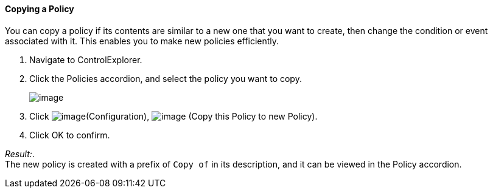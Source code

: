 ==== Copying a Policy

You can copy a policy if its contents are similar to a new one that you
want to create, then change the condition or event associated with it.
This enables you to make new policies efficiently.

. Navigate to ControlExplorer.

. Click the Policies accordion, and select the policy you want to copy.
+
image:../images/1860.png[image]

. Click image:../images/1847.png[image](Configuration),
image:../images/1859.png[image] (Copy this Policy to new Policy).

. Click OK to confirm.

_Result:_. +
The new policy is created with a prefix of `Copy of` in its description,
and it can be viewed in the Policy accordion.
